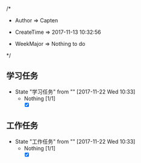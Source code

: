 
/*

 * Author       => Capten

 * CreateTime   => 2017-11-13 10:32:56
   
 * WeekMajor    => Nothing to do 
   
 */

** 学习任务 
   - State "学习任务"   from ""           [2017-11-22 Wed 10:33]
     - Nothing [1/1]
       - [X]
** 工作任务 
   - State "工作任务"   from ""           [2017-11-22 Wed 10:33]
     - Nothing [1/1]
       - [X]


